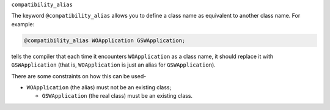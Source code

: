 ``compatibility_alias``

The keyword ``@compatibility_alias`` allows you to define a class name
as equivalent to another class name.  For example:

.. code-block:: c++

  @compatibility_alias WOApplication GSWApplication;

tells the compiler that each time it encounters ``WOApplication`` as
a class name, it should replace it with ``GSWApplication`` (that is,
``WOApplication`` is just an alias for ``GSWApplication``).

There are some constraints on how this can be used-

* ``WOApplication`` (the alias) must not be an existing class;

  * ``GSWApplication`` (the real class) must be an existing class.

.. ========================================================================= 

